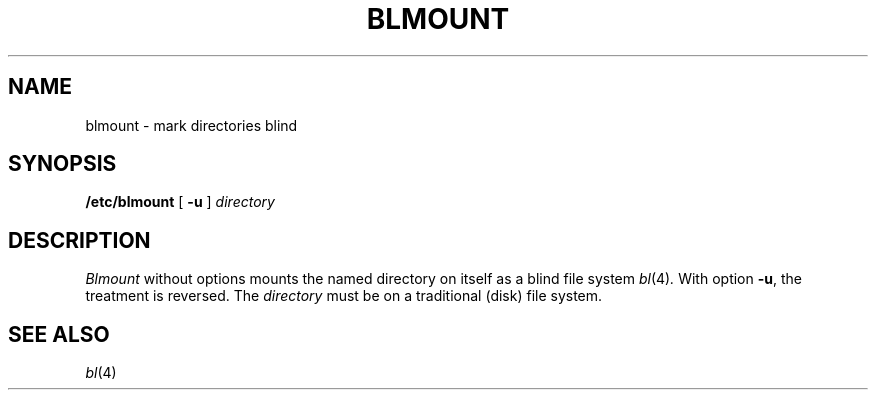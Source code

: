 .TH BLMOUNT 8
.CT 1 sa_nonmortals
.SH NAME
blmount \- mark directories blind
.SH SYNOPSIS
.B /etc/blmount
[
.B -u
]
.I directory
.SH DESCRIPTION
.I Blmount
without options
mounts the named directory on itself as a blind file system
.IR bl (4) .
With option
.BR -u ,
the treatment is reversed.
The 
.I directory
must be on a traditional (disk) file system.
.SH SEE ALSO
.IR bl (4)
